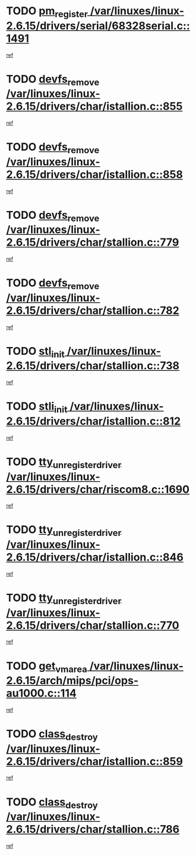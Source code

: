 * TODO [[view:/var/linuxes/linux-2.6.15/drivers/serial/68328serial.c::face=ovl-face1::linb=1491::colb=20::cole=31][pm_register /var/linuxes/linux-2.6.15/drivers/serial/68328serial.c::1491]]
[[view:/var/linuxes/linux-2.6.15/drivers/serial/68328serial.c::face=ovl-face2::linb=1451::colb=20::cole=23][ref]]
* TODO [[view:/var/linuxes/linux-2.6.15/drivers/char/istallion.c::face=ovl-face1::linb=855::colb=2::cole=14][devfs_remove /var/linuxes/linux-2.6.15/drivers/char/istallion.c::855]]
[[view:/var/linuxes/linux-2.6.15/drivers/char/istallion.c::face=ovl-face2::linb=835::colb=1::cole=4][ref]]
* TODO [[view:/var/linuxes/linux-2.6.15/drivers/char/istallion.c::face=ovl-face1::linb=858::colb=1::cole=13][devfs_remove /var/linuxes/linux-2.6.15/drivers/char/istallion.c::858]]
[[view:/var/linuxes/linux-2.6.15/drivers/char/istallion.c::face=ovl-face2::linb=835::colb=1::cole=4][ref]]
* TODO [[view:/var/linuxes/linux-2.6.15/drivers/char/stallion.c::face=ovl-face1::linb=779::colb=2::cole=14][devfs_remove /var/linuxes/linux-2.6.15/drivers/char/stallion.c::779]]
[[view:/var/linuxes/linux-2.6.15/drivers/char/stallion.c::face=ovl-face2::linb=762::colb=1::cole=4][ref]]
* TODO [[view:/var/linuxes/linux-2.6.15/drivers/char/stallion.c::face=ovl-face1::linb=782::colb=1::cole=13][devfs_remove /var/linuxes/linux-2.6.15/drivers/char/stallion.c::782]]
[[view:/var/linuxes/linux-2.6.15/drivers/char/stallion.c::face=ovl-face2::linb=762::colb=1::cole=4][ref]]
* TODO [[view:/var/linuxes/linux-2.6.15/drivers/char/stallion.c::face=ovl-face1::linb=738::colb=1::cole=9][stl_init /var/linuxes/linux-2.6.15/drivers/char/stallion.c::738]]
[[view:/var/linuxes/linux-2.6.15/drivers/char/stallion.c::face=ovl-face2::linb=737::colb=1::cole=4][ref]]
* TODO [[view:/var/linuxes/linux-2.6.15/drivers/char/istallion.c::face=ovl-face1::linb=812::colb=1::cole=10][stli_init /var/linuxes/linux-2.6.15/drivers/char/istallion.c::812]]
[[view:/var/linuxes/linux-2.6.15/drivers/char/istallion.c::face=ovl-face2::linb=811::colb=1::cole=4][ref]]
* TODO [[view:/var/linuxes/linux-2.6.15/drivers/char/riscom8.c::face=ovl-face1::linb=1690::colb=1::cole=22][tty_unregister_driver /var/linuxes/linux-2.6.15/drivers/char/riscom8.c::1690]]
[[view:/var/linuxes/linux-2.6.15/drivers/char/riscom8.c::face=ovl-face2::linb=1688::colb=1::cole=4][ref]]
* TODO [[view:/var/linuxes/linux-2.6.15/drivers/char/istallion.c::face=ovl-face1::linb=846::colb=5::cole=26][tty_unregister_driver /var/linuxes/linux-2.6.15/drivers/char/istallion.c::846]]
[[view:/var/linuxes/linux-2.6.15/drivers/char/istallion.c::face=ovl-face2::linb=835::colb=1::cole=4][ref]]
* TODO [[view:/var/linuxes/linux-2.6.15/drivers/char/stallion.c::face=ovl-face1::linb=770::colb=5::cole=26][tty_unregister_driver /var/linuxes/linux-2.6.15/drivers/char/stallion.c::770]]
[[view:/var/linuxes/linux-2.6.15/drivers/char/stallion.c::face=ovl-face2::linb=762::colb=1::cole=4][ref]]
* TODO [[view:/var/linuxes/linux-2.6.15/arch/mips/pci/ops-au1000.c::face=ovl-face1::linb=114::colb=15::cole=26][get_vm_area /var/linuxes/linux-2.6.15/arch/mips/pci/ops-au1000.c::114]]
[[view:/var/linuxes/linux-2.6.15/arch/mips/pci/ops-au1000.c::face=ovl-face2::linb=96::colb=1::cole=15][ref]]
* TODO [[view:/var/linuxes/linux-2.6.15/drivers/char/istallion.c::face=ovl-face1::linb=859::colb=1::cole=14][class_destroy /var/linuxes/linux-2.6.15/drivers/char/istallion.c::859]]
[[view:/var/linuxes/linux-2.6.15/drivers/char/istallion.c::face=ovl-face2::linb=835::colb=1::cole=4][ref]]
* TODO [[view:/var/linuxes/linux-2.6.15/drivers/char/stallion.c::face=ovl-face1::linb=786::colb=1::cole=14][class_destroy /var/linuxes/linux-2.6.15/drivers/char/stallion.c::786]]
[[view:/var/linuxes/linux-2.6.15/drivers/char/stallion.c::face=ovl-face2::linb=762::colb=1::cole=4][ref]]
